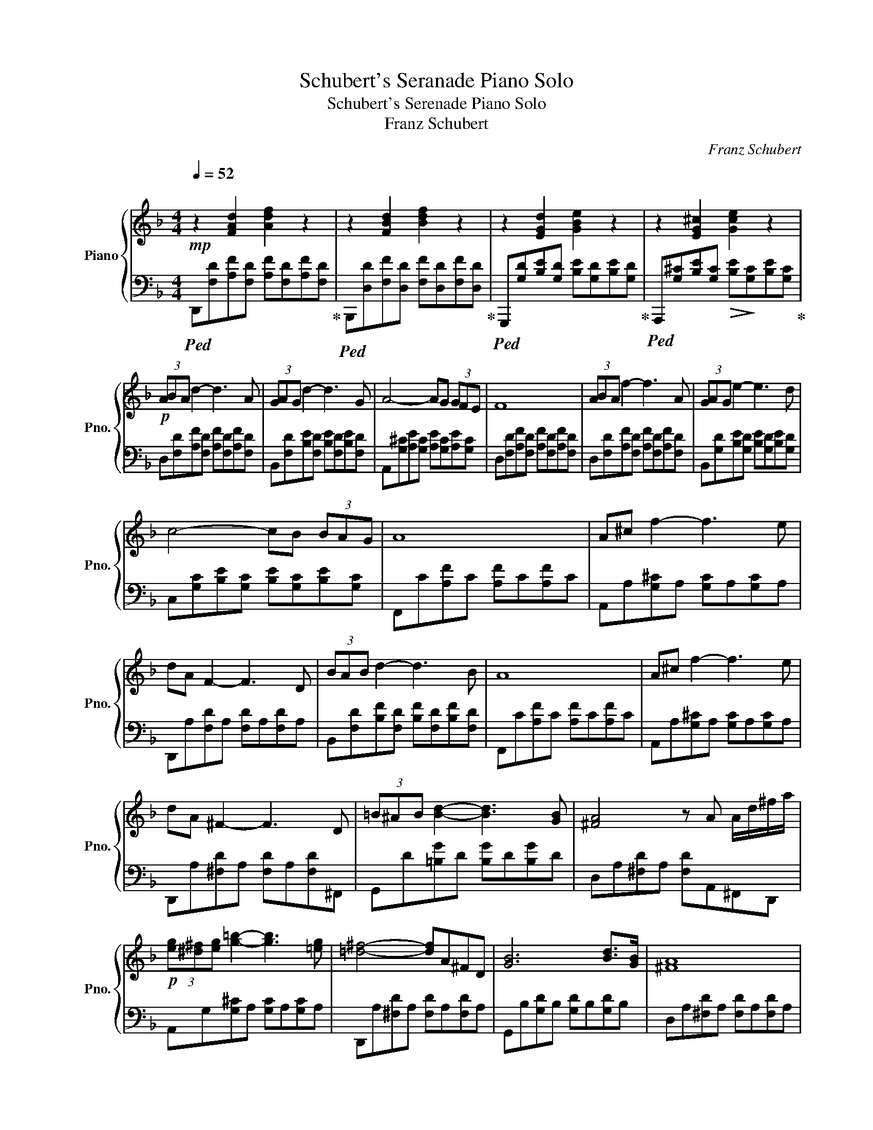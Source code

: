 X:1
T:Schubert's Seranade Piano Solo
T:Schubert's Serenade Piano Solo
T:Franz Schubert
C:Franz Schubert
%%score { 1 | 2 }
L:1/8
Q:1/4=52
M:4/4
K:F
V:1 treble nm="Piano" snm="Pno."
V:2 bass 
V:1
"^\n"!mp! z2 [FAd]2 [Adf]2 z2 | z2 [FBd]2 [Bdf]2 z2 | z2 [EGd]2 [GBe]2 z2 | z2 [EG^c]2 [Gce]2 z2 | %4
!p! (3ABA d2- d3 A | (3GAG d2- d3 G | A4- AG (3GFE | F8 | (3ABA f2- f3 A | (3GAG e2- e3 d | %10
 c4- cB (3BAG | A8 | A^c f2- f3 e | dA F2- F3 D | (3BAB d2- d3 B | A8 | A^c f2- f3 e | %17
 dA ^F2- F3 D | (3=B^AB [Bd]2- [Bd]3 [GB] | [^FA]4 z A A/d/^f/a/ | %20
!p! (3[eg][^d^f][eg] [g=b]2- [gb]3 [=eg] | [=d^f]4- [df]A^FD | [GB]6 [Bd]>[GB] | [^FA]8 | %24
 [G=B]6 [Bd]>[GB] | !fermata![^FA]4!<(! (7:4:7C/D/E/=F/G/_A/B/ (7:4:7c/d/e/=f/g/_a/b/!<)! || %26
[K:Ab]!f! (3[cac'][dbd'][cac'] [faf']2- [faf']3 [cac'] | %27
 (3[Bgb][cac'][Bgb] [fd'f']2- [fd'f']3 [Bdb] | [c=ec']4- [cec'][Bgb] (3[Bgb][Afa][Geg] | [Afa]8 | %30
 (3[cac'][dbd'][cac'] [ac'a']2- [ac'a']3 [cec'] | (3[Bdb][cec'][Bdb] [gbg']2- [gbg']3 [faf'] | %32
 [ege']4- [ege'][dbd'] (3[dbd'][cac'][Bgb] | [cac']8 | [c=ec'][eg=e'] [ae'a']2- [ae'a']3 [ge'g'] | %35
 [f=af'][cc'] [=Af=a]2- [Afa]3 [Ff] | (3[=db=d'][^c=a^c'][dbd'] [fd'f']2- [fd'f']3 [dbd'] | %37
 [c^ac']6!>(! F/=A/c!>)! |!mp! [Bd]6 [df]>[Bd] | [=Ac]8 |[K:F] [Bd]6 [df]>[Bd] | %41
 [Ac]6 (3[Ac][Ac][Ac] | [Bc]6 (3[Bc][Bc][Bc] | [Ac]6 (3[Ac][Ac][Ac] | [Bc]6 (3[Ec][Gc][Bc] | %45
!pp! !fermata![Ac]8 |] %46
V:2
!ped! D,,[F,D][A,F][F,D] [A,F][F,D][A,F][F,D]!ped-up! | %1
!ped! B,,,[D,D][F,F][D,D] [F,F][D,D][F,F][D,D]!ped-up! | %2
!ped! G,,,[G,D][B,E][G,D] [B,E][G,D][B,E][G,D]!ped-up! | %3
!ped! A,,,[G,^C][B,E][G,C]!>(! [B,E]!>)![G,C][B,E][G,C]!ped-up! | %4
 D,[F,D][A,F][F,D] [A,F][F,D][A,F][F,D] | B,,[F,D][B,E][F,D] [B,E][F,D][B,E][F,D] | %6
 A,,[G,^C][A,E][G,C] [A,E][G,C][A,E][G,C] | D,[F,D][A,F][F,D] [A,F][F,D][A,F][F,D] | %8
 D,[F,D][A,F][F,D] [A,F][F,D][A,F][F,D] | B,,[G,D][B,E][G,D] [B,E][G,D][B,E][G,D] | %10
 C,[G,C][B,E][G,C] [B,E][G,C][B,E][G,C] | F,,C[A,F]C [A,F]C[A,F]C | A,,A,[G,^C]A, [G,C]A,[G,C]A, | %13
 D,,A,[F,D]A, [F,D]A,[F,D]A, | B,,[F,D][B,F][F,D] [B,F][F,D][B,F][F,D] | F,,C[A,F]C [A,F]C[A,F]C | %16
 A,,A,[G,^C]A, [G,C]A,[G,C]A, | D,,A,[^F,D]A, [F,D]A,[F,D]^F,, | G,,D[=B,G]D [B,G]D[B,G]D | %19
 D,A,[^F,D]A, [F,D]A,,^F,,D,, | A,,G,[G,^C]A, [G,C]A,[G,C]A, | D,,A,[^F,D]A, [F,D]A,[F,D]A, | %22
 G,,B,[G,D]B, [G,D]B,[G,D]B, | D,A,[^F,D]A, [F,D]A,[F,D]A, | G,,=B,[G,D]B, [G,D]B,[G,D]=B, | %25
 !fermata!D,,A,, !fermata!^F,2 [C,=B,]4 ||[K:Ab] F,,[F,C][A,F][F,C] [A,F][F,C][A,F][F,C] | %27
 D,,F,[G,D]F, [G,D]F,[G,D]F, | C,,[G,C][B,=E][G,C] [B,E][G,C][B,E][G,C] | %29
 F,,[F,C][A,F][F,C] [A,F][F,C][A,F][F,C] | F,,[F,C][A,F][F,C] [A,F][F,C][A,F][F,C] | %31
 D,,[F,D][A,F][F,D] [A,F][F,D][A,F][F,D] | E,,[G,D][B,E][G,D] [B,E][G,D][B,E][G,D] | %33
 A,,E,[A,C]E, [A,C]E,[A,C]E, | C,,[G,C][B,=E][G,C] [B,E][G,C][B,E][G,C] | %35
 F,,F,[=A,C]F, [A,C]F,[A,C]F, | B,,,B,[F,=D]B, [F,D]B,[F,D]B, | F,,F,[=A,C]F, [A,C]F,[A,C]F, | %38
 B,,[F,D][B,F][F,D] [B,F][F,D][B,F][F,D] | F,,[F,C][=A,F][F,C] [A,F][F,C][A,F][F,C] | %40
[K:F] B,,[F,=D][B,F][F,=D] [B,F][F,=D][B,F][F,=D] | F,,[F,C][A,F][F,C] [A,F][F,C][A,F][F,C] | %42
 C,,[E,C][G,E][E,C] [G,E][E,C][G,E][E,C] | F,,[F,C][A,F][F,C] [A,F][F,C][A,F][F,C] | %44
 C,,[E,C][G,E][E,C]!>(! [G,E][E,C][G,E][E,C]!>)! | !fermata!F,,8 |] %46

